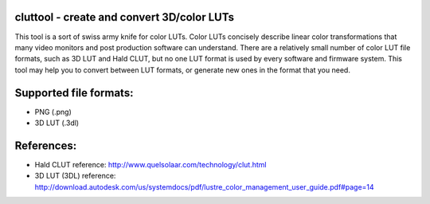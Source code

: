 cluttool - create and convert 3D/color LUTs
-------------------------------------------

This tool is a sort of swiss army knife for color LUTs.  Color LUTs concisely
describe linear color transformations that many video monitors and post
production software can understand.  There are a relatively small number of
color LUT file formats, such as 3D LUT and Hald CLUT, but no one LUT format is
used by every software and firmware system.  This tool may help you to convert
between LUT formats, or generate new ones in the format that you need.

Supported file formats:
-----------------------

* PNG (.png)
* 3D LUT (.3dl)

References:
-----------

* Hald CLUT reference: http://www.quelsolaar.com/technology/clut.html
* 3D LUT (3DL) reference: http://download.autodesk.com/us/systemdocs/pdf/lustre_color_management_user_guide.pdf#page=14
